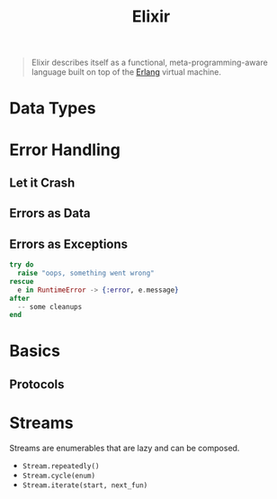 :PROPERTIES:
:ID:       8d568d81-9c22-4d94-81b2-27a2d730ba98
:END:
#+title: Elixir
#+filetags: "Functional Programming"

#+BEGIN_QUOTE
Elixir describes itself as a functional, meta-programming-aware language built
on top of the [[id:de7d0e94-618f-4982-b3e5-8806d88cad5d][Erlang]] virtual machine.
#+END_QUOTE

* Data Types


* Error Handling
** Let it Crash

** Errors as Data

** Errors as Exceptions

#+begin_src elixir
  try do
    raise "oops, something went wrong"
  rescue
    e in RuntimeError -> {:error, e.message}
  after
    -- some cleanups
  end
#+end_src

* Basics

** Protocols


* Streams

Streams are enumerables that are lazy and can be composed.

+ ~Stream.repeatedly()~
+ ~Stream.cycle(enum)~
+ ~Stream.iterate(start, next_fun)~
